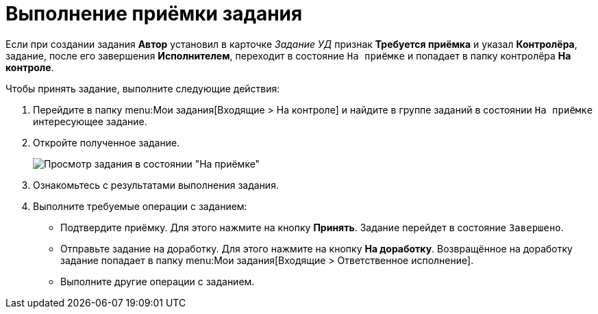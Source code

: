 = Выполнение приёмки задания

Если при создании задания *Автор* установил в карточке _Задание УД_ признак *Требуется приёмка* и указал *Контролёра*, задание, после его завершения *Исполнителем*, переходит в состояние `На приёмке` и попадает в папку контролёра *На контроле*.

Чтобы принять задание, выполните следующие действия:

. Перейдите в папку  menu:Мои задания[Входящие > На контроле] и найдите в группе заданий в состоянии `На приёмке` интересующее задание.
. Откройте полученное задание.
+
image::task-tab-partner-approval.png[Просмотр задания в состоянии "На приёмке"]
. Ознакомьтесь с результатами выполнения задания.
. Выполните требуемые операции с заданием:
* Подтвердите приёмку. Для этого нажмите на кнопку *Принять*. Задание перейдет в состояние `Завершено`.
* Отправьте задание на доработку. Для этого нажмите на кнопку *На доработку*. Возвращённое на доработку задание попадает в папку  menu:Мои задания[Входящие > Ответственное исполнение].
* Выполните другие операции с заданием.

